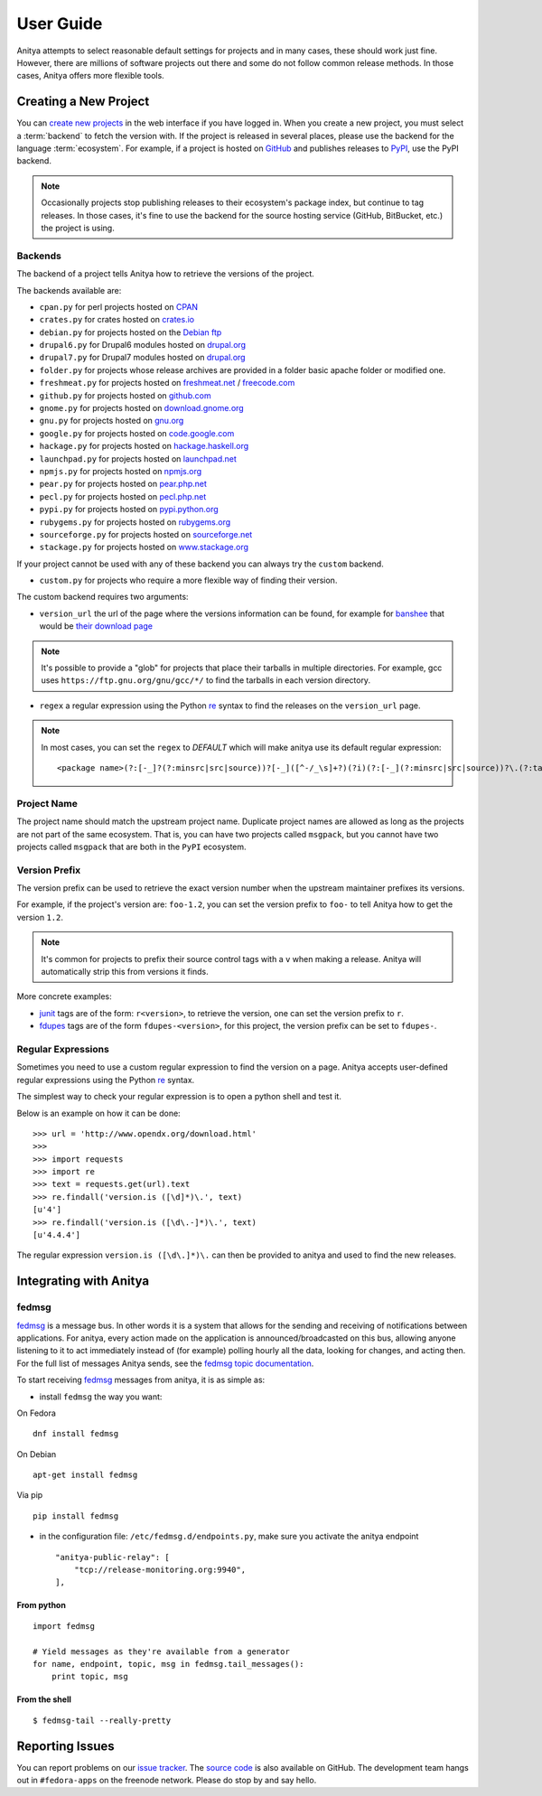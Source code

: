 ==========
User Guide
==========

Anitya attempts to select reasonable default settings for projects and in many
cases, these should work just fine. However, there are millions of software
projects out there and some do not follow common release methods. In those
cases, Anitya offers more flexible tools.


Creating a New Project
======================

You can `create new projects`_ in the web interface if you have logged in.
When you create a new project, you must select a :term:`backend` to fetch
the version with. If the project is released in several places, please use
the backend for the language :term:`ecosystem`. For example, if a project is
hosted on `GitHub`_ and publishes releases to `PyPI`_, use the PyPI backend.

.. note::
    Occasionally projects stop publishing releases to their ecosystem's package
    index, but continue to tag releases. In those cases, it's fine to use the
    backend for the source hosting service (GitHub, BitBucket, etc.) the project
    is using.


Backends
--------

The backend of a project tells Anitya how to retrieve the versions of the
project.

The backends available are:

* ``cpan.py`` for perl projects hosted on `CPAN <http://www.cpan.org/>`_
* ``crates.py`` for crates hosted on `crates.io <https://crates.io/>`_
* ``debian.py`` for projects hosted on the
  `Debian ftp <http://ftp.debian.org/debian/pool/main/>`_
* ``drupal6.py`` for Drupal6 modules hosted on
  `drupal.org <http://drupal.org/project/>`_
* ``drupal7.py`` for Drupal7 modules hosted on
  `drupal.org <http://drupal.org/project/>`_
* ``folder.py`` for projects whose release archives are provided in a folder
  basic apache folder or modified one.
* ``freshmeat.py`` for projects hosted on
  `freshmeat.net <http://freshmeat.net/>`_ / `freecode.com <http://freecode.com/>`_
* ``github.py`` for projects hosted on `github.com <http://github.com/>`_
* ``gnome.py`` for projects hosted on
  `download.gnome.org <https://download.gnome.org/sources/>`_
* ``gnu.py`` for projects hosted on `gnu.org <https://www.gnu.org/software/>`_
* ``google.py`` for projects hosted on
  `code.google.com <https://code.google.com/>`_
* ``hackage.py`` for projects hosted on
  `hackage.haskell.org <https://hackage.haskell.org/>`_
* ``launchpad.py`` for projects hosted on
  `launchpad.net <https://launchpad.net/>`_
* ``npmjs.py`` for projects hosted on `npmjs.org <https://www.npmjs.org/>`_
* ``pear.py`` for projects hosted on
  `pear.php.net <http://pear.php.net/>`_
* ``pecl.py`` for projects hosted on
  `pecl.php.net <http://pecl.php.net/>`_
* ``pypi.py`` for projects hosted on
  `pypi.python.org <https://pypi.python.org/pypi>`_
* ``rubygems.py`` for projects hosted on
  `rubygems.org <http://rubygems.org/>`_
* ``sourceforge.py`` for projects hosted on
  `sourceforge.net <http://sourceforge.net/>`_
* ``stackage.py`` for projects hosted on
  `www.stackage.org <https://www.stackage.org/>`_

If your project cannot be used with any of these backend you can always try
the ``custom`` backend.

* ``custom.py`` for projects who require a more flexible way of finding their
  version.


The custom backend requires two arguments:

* ``version_url`` the url of the page where the versions information can be
  found, for example for `banshee <http://banshee.fm/>`_
  that would be `their download page <http://banshee.fm/download/>`_

.. note::
    It's possible to provide a "glob" for projects that place their tarballs
    in multiple directories. For example, gcc uses
    ``https://ftp.gnu.org/gnu/gcc/*/`` to find the tarballs in each version
    directory.

* ``regex`` a regular expression using the Python `re`_ syntax to find the
  releases on the ``version_url`` page.

.. note:: In most cases, you can set the ``regex`` to `DEFAULT` which will
          make anitya use its default regular expression:

          ::

            <package name>(?:[-_]?(?:minsrc|src|source))?[-_]([^-/_\s]+?)(?i)(?:[-_](?:minsrc|src|source))?\.(?:tar|t[bglx]z|tbz2|zip)


Project Name
------------

The project name should match the upstream project name. Duplicate project names
are allowed as long as the projects are not part of the same ecosystem. That is,
you can have two projects called ``msgpack``, but you cannot have two projects
called ``msgpack`` that are both in the ``PyPI`` ecosystem.


Version Prefix
--------------

The version prefix can be used to retrieve the exact version number when the
upstream maintainer prefixes its versions.

For example, if the project's version are: ``foo-1.2``, you can set the
version prefix to ``foo-`` to tell Anitya how to get the version ``1.2``.

.. note::
    It's common for projects to prefix their source control tags with a ``v`` when
    making a release. Anitya will automatically strip this from versions it finds.

More concrete examples:

* `junit <https://github.com/junit-team/junit/tags>`_ tags are of the form:
  ``r<version>``, to retrieve the version, one can set the version prefix
  to ``r``.

* `fdupes <https://github.com/adrianlopezroche/fdupes/tags>`_ tags are of
  the form ``fdupes-<version>``, for this project, the version prefix can
  be set to ``fdupes-``.


Regular Expressions
-------------------

Sometimes you need to use a custom regular expression to find the version
on a page. Anitya accepts user-defined regular expressions using the Python
`re`_ syntax.

The simplest way to check your regular expression is to open a python shell
and test it.

Below is an example on how it can be done::

  >>> url = 'http://www.opendx.org/download.html'
  >>>
  >>> import requests
  >>> import re
  >>> text = requests.get(url).text
  >>> re.findall('version.is ([\d]*)\.', text)
  [u'4']
  >>> re.findall('version.is ([\d\.-]*)\.', text)
  [u'4.4.4']

The regular expression ``version.is ([\d\.]*)\.`` can then be provided to
anitya and used to find the new releases.


Integrating with Anitya
=======================


fedmsg
------

`fedmsg <http://www.fedmsg.com>`_ is a message bus. In other words it is a
system that allows for the sending and receiving of notifications between
applications.  For anitya, every action made on the application is
announced/broadcasted on this bus, allowing anyone listening to it to act
immediately instead of (for example) polling hourly all the data, looking for
changes, and acting then. For the full list of messages Anitya sends, see
the `fedmsg topic documentation`_.

To start receiving `fedmsg <http://www.fedmsg.com>`_ messages from anitya,
it is as simple as:

* install ``fedmsg`` the way you want:

On Fedora ::

  dnf install fedmsg

On Debian ::

  apt-get install fedmsg

Via pip ::

  pip install fedmsg

* in the configuration file: ``/etc/fedmsg.d/endpoints.py``, make sure you
  activate the anitya endpoint

  ::

    "anitya-public-relay": [
        "tcp://release-monitoring.org:9940",
    ],

From python
^^^^^^^^^^^

::

    import fedmsg

    # Yield messages as they're available from a generator
    for name, endpoint, topic, msg in fedmsg.tail_messages():
        print topic, msg


From the shell
^^^^^^^^^^^^^^

::

    $ fedmsg-tail --really-pretty


Reporting Issues
================

You can report problems on our `issue tracker`_. The `source code`_ is also
available on GitHub. The development team hangs out in ``#fedora-apps`` on the
freenode network. Please do stop by and say hello.


.. _create new projects: https://release-monitoring.org/project/new
.. _GitHub: https://github.com/
.. _PyPI: https://pypi.python.org/
.. _re: https://docs.python.org/3/library/re.html
.. _issue tracker: https://github.com/release-monitoring/anitya/issues
.. _source code: https://github.com/release-monitoring/anitya
.. _fedmsg topic documentation:
    http://fedora-fedmsg.readthedocs.io/en/latest/topics.html#anitya
